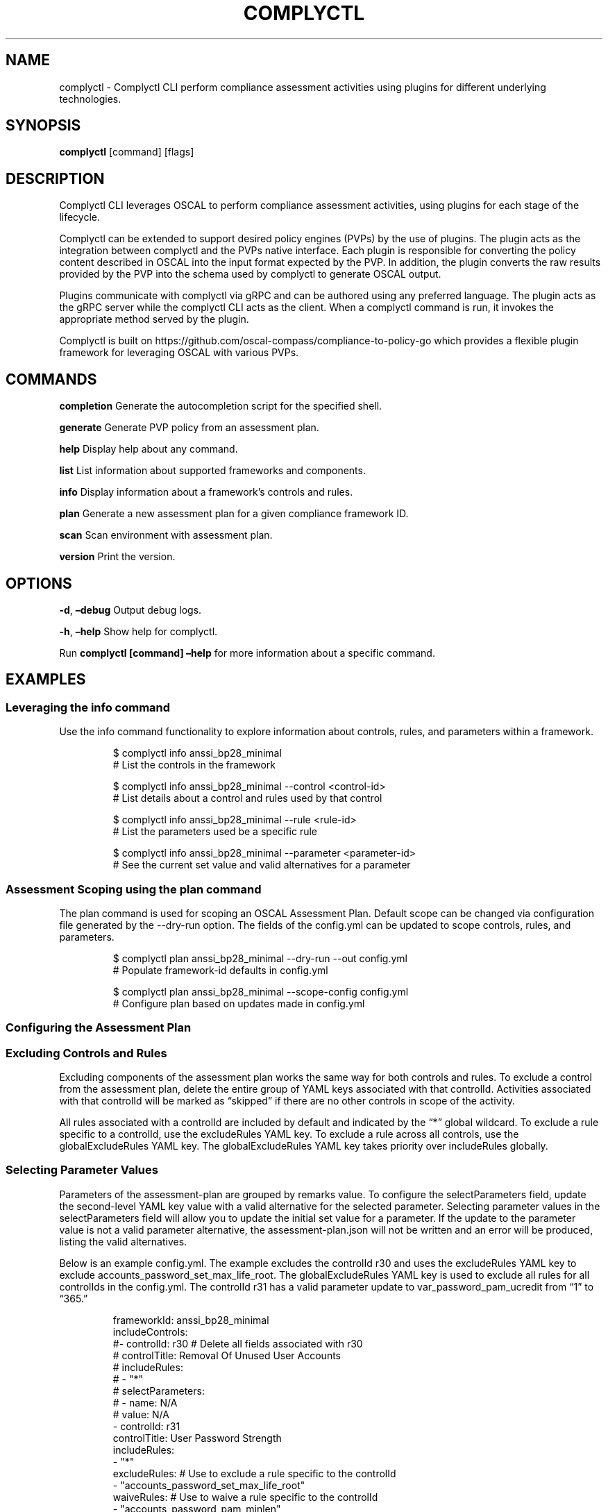 .\" Automatically generated by Pandoc 3.1.11.1
.\"
.TH "COMPLYCTL" "1" "April 2025" "Complyctl Manual" ""
.SH NAME
complyctl \- Complyctl CLI perform compliance assessment activities
using plugins for different underlying technologies.
.SH SYNOPSIS
\f[B]complyctl\f[R] [command] [flags]
.SH DESCRIPTION
Complyctl CLI leverages OSCAL to perform compliance assessment
activities, using plugins for each stage of the lifecycle.
.PP
Complyctl can be extended to support desired policy engines (PVPs) by
the use of plugins.
The plugin acts as the integration between complyctl and the PVPs native
interface.
Each plugin is responsible for converting the policy content described
in OSCAL into the input format expected by the PVP.
In addition, the plugin converts the raw results provided by the PVP
into the schema used by complyctl to generate OSCAL output.
.PP
Plugins communicate with complyctl via gRPC and can be authored using
any preferred language.
The plugin acts as the gRPC server while the complyctl CLI acts as the
client.
When a complyctl command is run, it invokes the appropriate method
served by the plugin.
.PP
Complyctl is built on
https://github.com/oscal\-compass/compliance\-to\-policy\-go which
provides a flexible plugin framework for leveraging OSCAL with various
PVPs.
.SH COMMANDS
\f[B]completion\f[R] Generate the autocompletion script for the
specified shell.
.PP
\f[B]generate\f[R] Generate PVP policy from an assessment plan.
.PP
\f[B]help\f[R] Display help about any command.
.PP
\f[B]list\f[R] List information about supported frameworks and
components.
.PP
\f[B]info\f[R] Display information about a framework\[cq]s controls and
rules.
.PP
\f[B]plan\f[R] Generate a new assessment plan for a given compliance
framework ID.
.PP
\f[B]scan\f[R] Scan environment with assessment plan.
.PP
\f[B]version\f[R] Print the version.
.SH OPTIONS
\f[B]\-d\f[R], \f[B]\[en]debug\f[R] Output debug logs.
.PP
\f[B]\-h\f[R], \f[B]\[en]help\f[R] Show help for complyctl.
.PP
Run \f[B]complyctl [command] \[en]help\f[R] for more information about a
specific command.
.SH EXAMPLES
.SS Leveraging the info command
Use the \f[CR]info\f[R] command functionality to explore information
about controls, rules, and parameters within a framework.
.IP
.EX
$ complyctl info anssi_bp28_minimal
# List the controls in the framework

$ complyctl info anssi_bp28_minimal \-\-control <control\-id>
# List details about a control and rules used by that control

$ complyctl info anssi_bp28_minimal \-\-rule <rule\-id>
# List the parameters used be a specific rule

$ complyctl info anssi_bp28_minimal \-\-parameter <parameter\-id>
# See the current set value and valid alternatives for a parameter
.EE
.SS Assessment Scoping using the plan command
The \f[CR]plan\f[R] command is used for scoping an OSCAL Assessment
Plan.
Default scope can be changed via configuration file generated by the
\f[CR]\-\-dry\-run\f[R] option.
The fields of the \f[CR]config.yml\f[R] can be updated to scope
controls, rules, and parameters.
.IP
.EX
$ complyctl plan anssi_bp28_minimal \-\-dry\-run \-\-out config.yml 
# Populate framework\-id defaults in config.yml

$ complyctl plan anssi_bp28_minimal \-\-scope\-config config.yml  
# Configure plan based on updates made in config.yml
.EE
.SS Configuring the Assessment Plan
.SS Excluding Controls and Rules
Excluding components of the assessment plan works the same way for both
controls and rules.
To exclude a control from the assessment plan, delete the entire group
of YAML keys associated with that \f[CR]controlId\f[R].
Activities associated with that \f[CR]controlId\f[R] will be marked as
\[lq]skipped\[rq] if there are no other controls in scope of the
activity.
.PP
All rules associated with a controlId are included by default and
indicated by the \[lq]*\[rq] global wildcard.
To exclude a rule specific to a controlId, use the
\f[CR]excludeRules\f[R] YAML key.
To exclude a rule across all controls, use the
\f[CR]globalExcludeRules\f[R] YAML key.
The \f[CR]globalExcludeRules\f[R] YAML key takes priority over
\f[CR]includeRules\f[R] globally.
.SS Selecting Parameter Values
Parameters of the assessment\-plan are grouped by remarks value.
To configure the \f[CR]selectParameters\f[R] field, update the
second\-level YAML key \f[CR]value\f[R] with a valid alternative for the
selected parameter.
Selecting parameter values in the \f[CR]selectParameters\f[R] field will
allow you to update the initial set value for a parameter.
If the update to the parameter value is not a valid parameter
alternative, the \f[CR]assessment\-plan.json\f[R] will not be written
and an error will be produced, listing the valid alternatives.
.PP
Below is an example \f[CR]config.yml\f[R].
The example excludes the controlId \f[CR]r30\f[R] and uses the
\f[CR]excludeRules\f[R] YAML key to exclude
\f[CR]accounts_password_set_max_life_root\f[R].
The \f[CR]globalExcludeRules\f[R] YAML key is used to exclude all rules
for all controlIds in the \f[CR]config.yml\f[R].
The controlId \f[CR]r31\f[R] has a valid parameter update to
\f[CR]var_password_pam_ucredit\f[R] from \[lq]1\[rq] to \[lq]365.\[rq]
.IP
.EX
frameworkId: anssi_bp28_minimal
includeControls:
#\- controlId: r30 # Delete all fields associated with r30
#  controlTitle: Removal Of Unused User Accounts
#  includeRules:
#  \- \[dq]*\[dq]
#  selectParameters:
#  \- name: N/A
#    value: N/A
\- controlId: r31
  controlTitle: User Password Strength
  includeRules:
  \- \[dq]*\[dq]
  excludeRules: # Use to exclude a rule specific to the controlId
  \- \[dq]accounts_password_set_max_life_root\[dq]
  waiveRules: # Use to waive a rule specific to the controlId
  \- \[dq]accounts_password_pam_minlen\[dq]
  selectParameters:
  \- name: var_password_pam_ucredit # Initial value = \[dq]1\[dq]
    value: \[dq]365\[dq] # Update parameter value to a valid alternative (\[dq]365\[dq])
  \- name: var_password_pam_unix_rounds
    value: \[dq]11\[dq] # Initial value = \[dq]11\[dq]
globalExcludeRules:
\- \[dq]*\[dq] # This will exclude all rules for all controlIds
globalWaiveRules:
\- \[dq]*\[dq] # This will waive all rules for all controlIds
.EE
.SS Assessment Plan Scope Inheritance
When excluding a \f[CR]controlId\f[R] from the \f[CR]config.yml\f[R],
the initial \[lq]*\[rq] \f[CR]includeRules\f[R] values will be skipped
and not assessed for the \f[CR]controlId\f[R] in the assessment plan.
.PP
The activities of the assessment plan will be indicated as
\[lq]skipped\[rq] for rules that are globally excluded.
Therefore, all parameters associated with a globally excluded rule will
not be used in the generated \f[CR]assessment\-plan.json\f[R].
.PP
When waiving a rule, the initial \[lq]*\[rq] \f[CR]includeRules\f[R]
values will be checked for the rule indicated in \f[CR]waiveRules\f[R].
If the rule is included, it will be marked as \[lq]waived\[rq] in the
Assessment Plan.
The rule will be expected to fail due to any known exception related to
the environment being scanned.
.PP
The output in \f[CR]assessment\-results.md\f[R] will reflect the
\f[CR]Waived Rules\f[R] within the \f[CR]Failed Rules\f[R] section.
In the case of a rule unexpectedly passing, it will be included in the
\f[CR]Passed Rules\f[R] section.
.PP
The activities of the assessment plan will be indicated as
\[lq]waived\[rq] for rules that are globally waived.
Therefore, all parameters associated with a globally waived rule will
not be altered in the generated \f[CR]assessment\-plan.json\f[R].
.PP
After configuring the \f[CR]assessment\-plan.json\f[R] the activities of
the assessment plan and their selected parameter values will be updated.
.SH SEE ALSO
complyctl\-openscap\-plugin(7)
.PP
See the Upstream project at https://github.com/complytime/complyctl for
more detailed documentation.
.PP
See https://github.com/oscal\-compass/compliance\-to\-policy\-go
project.
.SH COPYRIGHT
© 2025 Red Hat, Inc.\ Complyctl is released under the terms of the
Apache\-2.0 license.
.SH AUTHORS
Marcus Burghardt \c
.MT maburgha@redhat.com
.ME \c.
